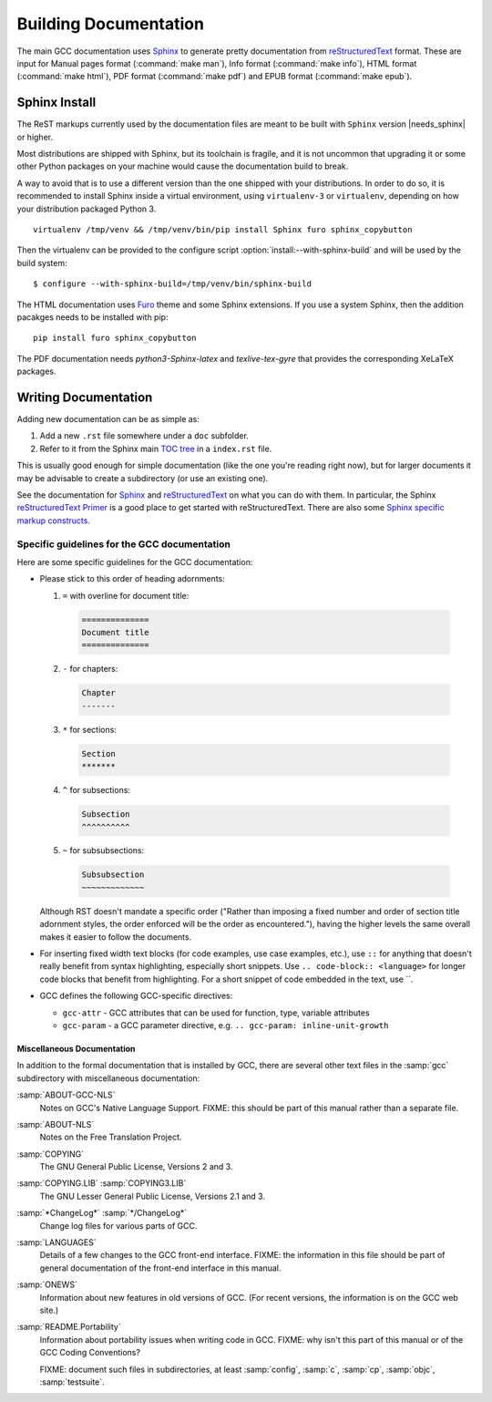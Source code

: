 ..
  Copyright 1988-2022 Free Software Foundation, Inc.
  This is part of the GCC manual.
  For copying conditions, see the GPL license file

.. _building_documentation:

Building Documentation
^^^^^^^^^^^^^^^^^^^^^^

The main GCC documentation uses `Sphinx`_ to generate pretty documentation
from `reStructuredText`_ format.
These are input for Manual pages format (:command:`make man`),
Info format (:command:`make info`), HTML format (:command:`make html`),
PDF format (:command:`make pdf`) and EPUB format (:command:`make epub`).

.. _Sphinx: http://www.sphinx-doc.org/
.. _reStructuredText: http://docutils.sourceforge.net/rst.html

.. _sphinx_install:

Sphinx Install
==============

The ReST markups currently used by the documentation files are meant to be
built with ``Sphinx`` version |needs_sphinx| or higher.

Most distributions are shipped with Sphinx, but its toolchain is fragile,
and it is not uncommon that upgrading it or some other Python packages
on your machine would cause the documentation build to break.

A way to avoid that is to use a different version than the one shipped
with your distributions. In order to do so, it is recommended to install
Sphinx inside a virtual environment, using ``virtualenv-3``
or ``virtualenv``, depending on how your distribution packaged Python 3.

::

  virtualenv /tmp/venv && /tmp/venv/bin/pip install Sphinx furo sphinx_copybutton

Then the virtualenv can be provided to the configure script :option:`install:--with-sphinx-build`
and will be used by the build system:

::

  $ configure --with-sphinx-build=/tmp/venv/bin/sphinx-build

The HTML documentation uses `Furo <https://pradyunsg.me/furo/>`_ theme and some Sphinx extensions.
If you use a system Sphinx, then the addition pacakges needs to be installed with pip:

::

  pip install furo sphinx_copybutton

The PDF documentation needs `python3-Sphinx-latex`  and `texlive-tex-gyre`
that provides the corresponding XeLaTeX packages.

Writing Documentation
=====================

Adding new documentation can be as simple as:

1. Add a new ``.rst`` file somewhere under a ``doc`` subfolder.
2. Refer to it from the Sphinx main `TOC tree`_ in a ``index.rst`` file.

.. _TOC tree: http://www.sphinx-doc.org/en/stable/markup/toctree.html

This is usually good enough for simple documentation (like the one you're
reading right now), but for larger documents it may be advisable to create a
subdirectory (or use an existing one).

See the documentation for `Sphinx`_ and `reStructuredText`_ on what you can do
with them. In particular, the Sphinx `reStructuredText Primer`_ is a good place
to get started with reStructuredText. There are also some `Sphinx specific
markup constructs`_.

.. _reStructuredText Primer: http://www.sphinx-doc.org/en/stable/rest.html
.. _Sphinx specific markup constructs: http://www.sphinx-doc.org/en/stable/markup/index.html

Specific guidelines for the GCC documentation
---------------------------------------------

Here are some specific guidelines for the GCC documentation:

* Please stick to this order of heading adornments:

  1. ``=`` with overline for document title:

    .. code-block:: rst

      ==============
      Document title
      ==============

  2. ``-`` for chapters:

    .. code-block:: rst

      Chapter
      -------

  3. ``*`` for sections:

    .. code-block:: rst

        Section
        *******

  4. ``^`` for subsections:

    .. code-block:: rst

        Subsection
        ^^^^^^^^^^

  5. ``~`` for subsubsections:

    .. code-block:: rst

        Subsubsection
        ~~~~~~~~~~~~~

  Although RST doesn't mandate a specific order ("Rather than imposing a fixed
  number and order of section title adornment styles, the order enforced will be
  the order as encountered."), having the higher levels the same overall makes
  it easier to follow the documents.

* For inserting fixed width text blocks (for code examples, use case
  examples, etc.), use ``::`` for anything that doesn't really benefit
  from syntax highlighting, especially short snippets. Use
  ``.. code-block:: <language>`` for longer code blocks that benefit
  from highlighting. For a short snippet of code embedded in the text, use \`\`.

* GCC defines the following GCC-specific directives:

  * ``gcc-attr`` - GCC attributes that can be used for function, type, variable attributes
  * ``gcc-param`` - a GCC parameter directive, e.g. ``.. gcc-param: inline-unit-growth``

.. _miscellaneous-docs:

Miscellaneous Documentation
~~~~~~~~~~~~~~~~~~~~~~~~~~~

In addition to the formal documentation that is installed by GCC,
there are several other text files in the :samp:`gcc` subdirectory
with miscellaneous documentation:

:samp:`ABOUT-GCC-NLS`
  Notes on GCC's Native Language Support.  FIXME: this should be part of
  this manual rather than a separate file.

:samp:`ABOUT-NLS`
  Notes on the Free Translation Project.

:samp:`COPYING`
  The GNU General Public License, Versions 2 and 3.

:samp:`COPYING.LIB` :samp:`COPYING3.LIB`
  The GNU Lesser General Public License, Versions 2.1 and 3.

:samp:`*ChangeLog*` :samp:`*/ChangeLog*`
  Change log files for various parts of GCC.

:samp:`LANGUAGES`
  Details of a few changes to the GCC front-end interface.  FIXME: the
  information in this file should be part of general documentation of
  the front-end interface in this manual.

:samp:`ONEWS`
  Information about new features in old versions of GCC.  (For recent
  versions, the information is on the GCC web site.)

:samp:`README.Portability`
  Information about portability issues when writing code in GCC.  FIXME:
  why isn't this part of this manual or of the GCC Coding Conventions?

  FIXME: document such files in subdirectories, at least :samp:`config`,
  :samp:`c`, :samp:`cp`, :samp:`objc`, :samp:`testsuite`.
